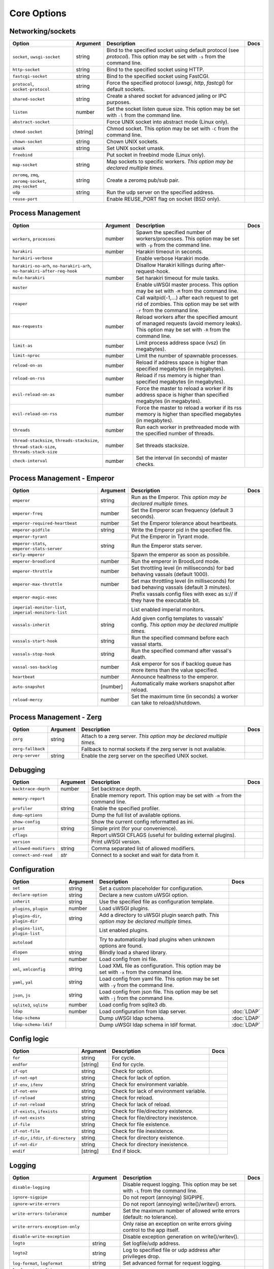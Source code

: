 .. This page has been automatically generated by `_options/generate.py`!

Core Options
------------------------------------------------------------------------

Networking/sockets
^^^^^^^^^^^^^^^^^^

.. list-table::
   :header-rows: 1
   
   * - Option
     - Argument
     - Description
     - Docs
   * - ``socket``, ``uwsgi-socket``
     - string
     - Bind to the specified socket using default protocol (see `protocol`). This option may be set with ``-s`` from the command line.
     - \
   * - ``http-socket``
     - string
     - Bind to the specified socket using HTTP.
     - \
   * - ``fastcgi-socket``
     - string
     - Bind to the specified socket using FastCGI.
     - \
   * - ``protocol``, ``socket-protocol``
     - string
     - Force the specified protocol (`uwsgi`, `http`, `fastcgi`) for default sockets.
     - \
   * - ``shared-socket``
     - string
     - Create a shared socket for advanced jailing or IPC purposes.
     - \
   * - ``listen``
     - number
     - Set the socket listen queue size. This option may be set with ``-l`` from the command line.
     - \
   * - ``abstract-socket``
     - \
     - Force UNIX socket into abstract mode (Linux only).
     - \
   * - ``chmod-socket``
     - [string]
     - Chmod socket. This option may be set with ``-C`` from the command line.
     - \
   * - ``chown-socket``
     - string
     - Chown UNIX sockets.
     - \
   * - ``umask``
     - string
     - Set UNIX socket umask.
     - \
   * - ``freebind``
     - \
     - Put socket in freebind mode (Linux only).
     - \
   * - ``map-socket``
     - string
     - Map sockets to specific workers. *This option may be declared multiple times.*
     - \
   * - ``zeromq``, ``zmq``, ``zeromq-socket``, ``zmq-socket``
     - string
     - Create a zeromq pub/sub pair.
     - \
   * - ``udp``
     - string
     - Run the udp server on the specified address.
     - \
   * - ``reuse-port``
     - \
     - Enable REUSE_PORT flag on socket (BSD only).
     - \

Process Management
^^^^^^^^^^^^^^^^^^

.. list-table::
   :header-rows: 1
   
   * - Option
     - Argument
     - Description
     - Docs
   * - ``workers``, ``processes``
     - number
     - Spawn the specified number of workers/processes. This option may be set with ``-p`` from the command line.
     - \
   * - ``harakiri``
     - number
     - Harakiri timeout in seconds.
     - \
   * - ``harakiri-verbose``
     - \
     - Enable verbose Harakiri mode.
     - \
   * - ``harakiri-no-arh``, ``no-harakiri-arh``, ``no-harakiri-after-req-hook``
     - \
     - Disallow Harakiri killings during after-request-hook.
     - \
   * - ``mule-harakiri``
     - number
     - Set harakiri timeout for mule tasks.
     - \
   * - ``master``
     - \
     - Enable uWSGI master process. This option may be set with ``-M`` from the command line.
     - \
   * - ``reaper``
     - \
     - Call waitpid(-1,...) after each request to get rid of zombies. This option may be set with ``-r`` from the command line.
     - \
   * - ``max-requests``
     - number
     - Reload workers after the specified amount of managed requests (avoid memory leaks). This option may be set with ``-R`` from the command line.
     - \
   * - ``limit-as``
     - number
     - Limit process address space (vsz) (in megabytes).
     - \
   * - ``limit-nproc``
     - number
     - Limit the number of spawnable processes.
     - \
   * - ``reload-on-as``
     - number
     - Reload if address space is higher than specified megabytes (in megabytes).
     - \
   * - ``reload-on-rss``
     - number
     - Reload if rss memory is higher than specified megabytes (in megabytes).
     - \
   * - ``evil-reload-on-as``
     - number
     - Force the master to reload a worker if its address space is higher than specified megabytes (in megabytes).
     - \
   * - ``evil-reload-on-rss``
     - number
     - Force the master to reload a worker if its rss memory is higher than specified megabytes (in megabytes).
     - \
   * - ``threads``
     - number
     - Run each worker in prethreaded mode with the specified number of threads.
     - \
   * - ``thread-stacksize``, ``threads-stacksize``, ``thread-stack-size``, ``threads-stack-size``
     - number
     - Set threads stacksize.
     - \
   * - ``check-interval``
     - number
     - Set the interval (in seconds) of master checks.
     - \

Process Management - Emperor
^^^^^^^^^^^^^^^^^^^^^^^^^^^^

.. seealso::

   :doc:`Emperor`

.. list-table::
   :header-rows: 1
   
   * - Option
     - Argument
     - Description
     - Docs
   * - ``emperor``
     - string
     - Run as the Emperor. *This option may be declared multiple times.*
     - \
   * - ``emperor-freq``
     - number
     - Set the Emperor scan frequency (default 3 seconds).
     - \
   * - ``emperor-required-heartbeat``
     - number
     - Set the Emperor tolerance about heartbeats.
     - \
   * - ``emperor-pidfile``
     - string
     - Write the Emperor pid in the specified file.
     - \
   * - ``emperor-tyrant``
     - \
     - Put the Emperor in Tyrant mode.
     - \
   * - ``emperor-stats``, ``emperor-stats-server``
     - string
     - Run the Emperor stats server.
     - \
   * - ``early-emperor``
     - \
     - Spawn the emperor as soon as possibile.
     - \
   * - ``emperor-broodlord``
     - number
     - Run the emperor in BroodLord mode.
     - \
   * - ``emperor-throttle``
     - number
     - Set throttling level (in milliseconds) for bad behaving vassals (default 1000).
     - \
   * - ``emperor-max-throttle``
     - number
     - Set max throttling level (in milliseconds) for bad behaving vassals (default 3 minutes).
     - \
   * - ``emperor-magic-exec``
     - \
     - Prefix vassals config files with exec as s:// if they have the executable bit.
     - \
   * - ``imperial-monitor-list``, ``imperial-monitors-list``
     - \
     - List enabled imperial monitors.
     - \
   * - ``vassals-inherit``
     - string
     - Add given config templates to vassals' config. *This option may be declared multiple times.*
     - \
   * - ``vassals-start-hook``
     - string
     - Run the specified command before each vassal starts.
     - \
   * - ``vassals-stop-hook``
     - string
     - Run the specified command after vassal's death.
     - \
   * - ``vassal-sos-backlog``
     - number
     - Ask emperor for sos if backlog queue has more items than the value specified.
     - \
   * - ``heartbeat``
     - number
     - Announce healtness to the emperor.
     - \
   * - ``auto-snapshot``
     - [number]
     - Automatically make workers snapshot after reload.
     - \
   * - ``reload-mercy``
     - number
     - Set the maximum time (in seconds) a worker can take to reload/shutdown.
     - \

Process Management - Zerg
^^^^^^^^^^^^^^^^^^^^^^^^^

.. seealso::

   :doc:`Zerg`

.. list-table::
   :header-rows: 1
   
   * - Option
     - Argument
     - Description
     - Docs
   * - ``zerg``
     - string
     - Attach to a zerg server. *This option may be declared multiple times.*
     - \
   * - ``zerg-fallback``
     - \
     - Fallback to normal sockets if the zerg server is not available.
     - \
   * - ``zerg-server``
     - string
     - Enable the zerg server on the specified UNIX socket.
     - \

Debugging
^^^^^^^^^

.. list-table::
   :header-rows: 1
   
   * - Option
     - Argument
     - Description
     - Docs
   * - ``backtrace-depth``
     - number
     - Set backtrace depth.
     - \
   * - ``memory-report``
     - \
     - Enable memory report. This option may be set with ``-m`` from the command line.
     - \
   * - ``profiler``
     - string
     - Enable the specified profiler.
     - \
   * - ``dump-options``
     - \
     - Dump the full list of available options.
     - \
   * - ``show-config``
     - \
     - Show the current config reformatted as ini.
     - \
   * - ``print``
     - string
     - Simple print (for your convenience).
     - \
   * - ``cflags``
     - \
     - Report uWSGI CFLAGS (useful for building external plugins).
     - \
   * - ``version``
     - \
     - Print uWSGI version.
     - \
   * - ``allowed-modifiers``
     - string
     - Comma separated list of allowed modifiers.
     - \
   * - ``connect-and-read``
     - *str*
     - Connect to a socket and wait for data from it.
     - \

Configuration
^^^^^^^^^^^^^

.. seealso::

   :doc:`Configuration`

.. list-table::
   :header-rows: 1
   
   * - Option
     - Argument
     - Description
     - Docs
   * - ``set``
     - string
     - Set a custom placeholder for configuration.
     - \
   * - ``declare-option``
     - string
     - Declare a new custom uWSGI option.
     - \
   * - ``inherit``
     - string
     - Use the specified file as configuration template.
     - \
   * - ``plugins``, ``plugin``
     - number
     - Load uWSGI plugins.
     - \
   * - ``plugins-dir``, ``plugin-dir``
     - string
     - Add a directory to uWSGI plugin search path. *This option may be declared multiple times.*
     - \
   * - ``plugins-list``, ``plugin-list``
     - \
     - List enabled plugins.
     - \
   * - ``autoload``
     - \
     - Try to automatically load plugins when unknown options are found.
     - \
   * - ``dlopen``
     - string
     - Blindly load a shared library.
     - \
   * - ``ini``
     - number
     - Load config from ini file.
     - \
   * - ``xml``, ``xmlconfig``
     - string
     - Load XML file as configuration. This option may be set with ``-x`` from the command line.
     - \
   * - ``yaml``, ``yal``
     - string
     - Load config from yaml file. This option may be set with ``-y`` from the command line.
     - \
   * - ``json``, ``js``
     - string
     - Load config from json file. This option may be set with ``-j`` from the command line.
     - \
   * - ``sqlite3``, ``sqlite``
     - number
     - Load config from sqlite3 db.
     - \
   * - ``ldap``
     - number
     - Load configuration from ldap server.
     - :doc:`LDAP`
   * - ``ldap-schema``
     - \
     - Dump uWSGI ldap schema.
     - :doc:`LDAP`
   * - ``ldap-schema-ldif``
     - \
     - Dump uWSGI ldap schema in ldif format.
     - :doc:`LDAP`

Config logic
^^^^^^^^^^^^

.. seealso::

   :doc:`ConfigLogic`

.. list-table::
   :header-rows: 1
   
   * - Option
     - Argument
     - Description
     - Docs
   * - ``for``
     - string
     - For cycle.
     - \
   * - ``endfor``
     - [string]
     - End for cycle.
     - \
   * - ``if-opt``
     - string
     - Check for option.
     - \
   * - ``if-not-opt``
     - string
     - Check for lack of option.
     - \
   * - ``if-env``, ``ifenv``
     - string
     - Check for environment variable.
     - \
   * - ``if-not-env``
     - string
     - Check for lack of environment variable.
     - \
   * - ``if-reload``
     - string
     - Check for reload.
     - \
   * - ``if-not-reload``
     - string
     - Check for lack of reload.
     - \
   * - ``if-exists``, ``ifexists``
     - string
     - Check for file/directory existence.
     - \
   * - ``if-not-exists``
     - string
     - Check for file/directory inexistence.
     - \
   * - ``if-file``
     - string
     - Check for file existence.
     - \
   * - ``if-not-file``
     - string
     - Check for file inexistence.
     - \
   * - ``if-dir``, ``ifdir``, ``if-directory``
     - string
     - Check for directory existence.
     - \
   * - ``if-not-dir``
     - string
     - Check for directory inexistence.
     - \
   * - ``endif``
     - [string]
     - End if block.
     - \

Logging
^^^^^^^

.. seealso::

   :doc:`Logging`

.. list-table::
   :header-rows: 1
   
   * - Option
     - Argument
     - Description
     - Docs
   * - ``disable-logging``
     - \
     - Disable request logging. This option may be set with ``-L`` from the command line.
     - \
   * - ``ignore-sigpipe``
     - \
     - Do not report (annoying) SIGPIPE.
     - \
   * - ``ignore-write-errors``
     - \
     - Do not report (annoying) write()/writev() errors.
     - \
   * - ``write-errors-tolerance``
     - number
     - Set the maximum number of allowed write errors (default: no tolerance).
     - \
   * - ``write-errors-exception-only``
     - \
     - Only raise an exception on write errors giving control to the app itself.
     - \
   * - ``disable-write-exception``
     - \
     - Disable exception generation on write()/writev().
     - \
   * - ``logto``
     - string
     - Set logfile/udp address.
     - \
   * - ``logto2``
     - string
     - Log to specified file or udp address after privileges drop.
     - \
   * - ``log-format``, ``logformat``
     - string
     - Set advanced format for request logging.
     - \
   * - ``logformat-strftime``, ``log-format-strftime``
     - \
     - Apply strftime to logformat output.
     - \
   * - ``logfile-chown``
     - \
     - Chown logfiles.
     - \
   * - ``logfile-chmod``
     - string
     - Chmod logfiles.
     - \
   * - ``log-syslog``
     - [string]
     - Log to syslog.
     - \
   * - ``log-socket``
     - string
     - Send logs to the specified socket.
     - \
   * - ``logger``
     - string
     - Set/append a logger. *This option may be declared multiple times.*
     - \
   * - ``logger-list``, ``loggers-list``
     - \
     - List enabled loggers.
     - \
   * - ``threaded-logger``
     - \
     - Offload log writing to a thread.
     - \
   * - ``log-drain``
     - *regexp*
     - Drain (do not show) log lines matching the specified regexp. *This option may be declared multiple times.*
     - \
   * - ``alarm``
     - string
     - Create a new alarm. Syntax: <alarm> <plugin:args>. *This option may be declared multiple times.*
     - \
   * - ``alarm-freq``
     - number
     - Tune the alarm anti-loop system (default 3 seconds).
     - \
   * - ``log-alarm``
     - string
     - Raise the specified alarm when a log line matches the specified regexp, syntax: <alarm>[,alarm...] <regexp>. *This option may be declared multiple times.*
     - \
   * - ``alarm-list``, ``alarms-list``
     - \
     - List enabled alarms.
     - \
   * - ``log-zeromq``
     - string
     - Send logs to a ZeroMQ server.
     - \
   * - ``log-master``
     - \
     - Delegate logging to master process.
     - \
   * - ``log-master-bufsize``
     - number
     - Set the buffer size for the master logger. Log messages larger than this will be truncated.
     - \
   * - ``log-reopen``
     - \
     - Reopen log after reload.
     - \
   * - ``log-truncate``
     - \
     - Truncate log on startup.
     - \
   * - ``log-maxsize``
     - number
     - Set maximum logfile size.
     - \
   * - ``log-backupname``
     - string
     - Set logfile name after rotation.
     - \
   * - ``log-prefix``, ``logdate``, ``log-date``
     - [string]
     - Prefix logs with date (without argument) or a strftime string.
     - \
   * - ``log-zero``
     - \
     - Log responses without body.
     - \
   * - ``log-slow``
     - number
     - Log requests slower than the specified number of milliseconds.
     - \
   * - ``log-4xx``
     - \
     - Log requests with a 4xx response.
     - \
   * - ``log-5xx``
     - \
     - Log requests with a 5xx response.
     - \
   * - ``log-big``
     - number
     - Log requestes bigger than the specified size in bytes.
     - \
   * - ``log-sendfile``
     - \
     - Log sendfile requests.
     - \
   * - ``log-micros``
     - \
     - Report response time in microseconds instead of milliseconds.
     - \
   * - ``log-x-forwarded-for``
     - \
     - Use the ip from X-Forwarded-For header instead of REMOTE_ADDR.
     - \
   * - ``stats``, ``stats-server``
     - string
     - Enable the stats server on the specified address.
     - \
   * - ``ssl-verbose``
     - \
     - Be verbose about SSL errors.
     - \
   * - ``snmp``
     - string
     - Enable the embedded SNMP server. *This option may be declared multiple times.*
     - \
   * - ``snmp-community``
     - string
     - Set the SNMP community string.
     - \

uWSGI Process
^^^^^^^^^^^^^

.. list-table::
   :header-rows: 1
   
   * - Option
     - Argument
     - Description
     - Docs
   * - ``daemonize``
     - *logfile*
     - Daemonize uWSGI, write messages into given log file or UDP socket address.
     - \
   * - ``daemonize2``
     - *logfile*
     - Daemonize uWSGI after loading application, write messages into given log file or UDP socket address.
     - \
   * - ``stop``
     - *pidfile*
     - Send the stop (SIGINT) signal to the instance described by the pidfile.
     - \
   * - ``reload``
     - *pidfile*
     - Send the reload (SIGHUP) signal to the instance described by the pidfile.
     - \
   * - ``pause``
     - *pidfile*
     - Send the pause (SIGTSTP) signal to the instance described by the pidfile.
     - \
   * - ``suspend``
     - *pidfile*
     - Send the suspend (SIGTSTP) signal to the instance described by the pidfile.
     - \
   * - ``resume``
     - *pidfile*
     - Send the resume (SIGTSTP) signal to the instance described by the pidfile.
     - \
   * - ``auto-procname``
     - \
     - Automatically set process name to something meaningful.
     - \
   * - ``procname-prefix``
     - string
     - Add prefix to process names.
     - \
   * - ``procname-prefix-spaced``
     - string
     - Add spaced prefix to process names.
     - \
   * - ``procname-append``
     - string
     - Append string to process names.
     - \
   * - ``procname``
     - string
     - Set process name.
     - \
   * - ``procname-master``
     - string
     - Set master process name.
     - \
   * - ``pidfile``
     - string
     - Create pidfile (before privileges drop).
     - \
   * - ``pidfile2``
     - string
     - Create pidfile (after privileges drop).
     - \
   * - ``chroot``
     - string
     - Chroot() to the specified directory.
     - \
   * - ``uid``
     - *username|uid*
     - Setuid to the specified user/uid.
     - \
   * - ``gid``
     - *groupname|gid*
     - Setgid to the specified grooup/gid.
     - \
   * - ``no-initgroups``
     - \
     - Disable additional groups set via initgroups().
     - \
   * - ``cap``
     - string
     - Set process capability.
     - \
   * - ``unshare``
     - string
     - Unshare() part of the processes and put it in a new namespace.
     - \
   * - ``exec-pre-jail``
     - string
     - Run the specified command before jailing. *This option may be declared multiple times.*
     - \
   * - ``exec-post-jail``
     - string
     - Run the specified command after jailing. *This option may be declared multiple times.*
     - \
   * - ``exec-in-jail``
     - string
     - Run the specified command in jail after initialization. *This option may be declared multiple times.*
     - \
   * - ``exec-as-root``
     - string
     - Run the specified command before privileges drop. *This option may be declared multiple times.*
     - \
   * - ``exec-as-user``
     - string
     - Run the specified command after privileges drop. *This option may be declared multiple times.*
     - \
   * - ``exec-as-user-atexit``
     - string
     - Run the specified command before app exit and reload. *This option may be declared multiple times.*
     - \
   * - ``exec-pre-app``
     - string
     - Run the specified command before app loading. *This option may be declared multiple times.*
     - \
   * - ``cgroup``
     - string
     - Put the processes in the specified cgroup. *This option may be declared multiple times.*
     - \
   * - ``cgroup-opt``
     - string
     - Set value in specified cgroup option. *This option may be declared multiple times.*
     - \
   * - ``namespace``, ``ns``
     - string
     - Run in a new namespace under the specified rootfs.
     - \
   * - ``namespace-keep-mount``
     - string
     - Keep the specified mountpoint in your namespace. *This option may be declared multiple times.*
     - \
   * - ``namespace-net``, ``ns-net``
     - string
     - Add network namespace.
     - \
   * - ``forkbomb-delay``
     - number
     - Sleep for the specified number of seconds when a forkbomb is detected.
     - \
   * - ``binary-path``
     - string
     - Force binary path.
     - \
   * - ``privileged-binary-patch``
     - string
     - Patch the uwsgi binary with a new command (before privileges drop).
     - \
   * - ``unprivileged-binary-patch``
     - string
     - Patch the uwsgi binary with a new command (after privileges drop).
     - \
   * - ``privileged-binary-patch-arg``
     - string
     - Patch the uwsgi binary with a new command and arguments (before privileges drop).
     - \
   * - ``unprivileged-binary-patch-arg``
     - string
     - Patch the uwsgi binary with a new command and arguments (after privileges drop).
     - \
   * - ``async``
     - number
     - Enable async mode with specified cores.
     - \
   * - ``max-fd``
     - number
     - Set maximum number of file descriptors (requires root privileges).
     - \
   * - ``master-as-root``
     - \
     - Leave master process running as root.
     - \

Miscellaneous
^^^^^^^^^^^^^

.. list-table::
   :header-rows: 1
   
   * - Option
     - Argument
     - Description
     - Docs
   * - ``skip-zero``
     - \
     - Skip check of file descriptor 0.
     - \
   * - ``need-app``
     - \
     - Exit if no app can be loaded.
     - \
   * - ``exit-on-reload``
     - \
     - Force exit even if a reload is requested.
     - \
   * - ``die-on-term``
     - \
     - Exit instead of brutal reload on SIGTERM.
     - \
   * - ``no-fd-passing``
     - \
     - Disable file descriptor passing.
     - \
   * - ``single-interpreter``
     - \
     - Do not use multiple interpreters (where available). This option may be set with ``-i`` from the command line.
     - \
   * - ``max-apps``
     - number
     - Set the maximum number of per-worker applications.
     - \
   * - ``sharedarea``
     - number
     - Create a raw shared memory area of specified pages. This option may be set with ``-A`` from the command line.
     - \
   * - ``cgi-mode``
     - \
     - Force CGI-mode for plugins supporting it. This option may be set with ``-c`` from the command line.
     - \
   * - ``buffer-size``
     - number
     - Set internal buffer size. This option may be set with ``-b`` from the command line.
     - \
   * - ``enable-threads``
     - \
     - Enable threads. This option may be set with ``-T`` from the command line.
     - \
   * - ``signal-bufsize``, ``signals-bufsize``
     - number
     - Set buffer size for signal queue.
     - \
   * - ``socket-timeout``
     - number
     - Set internal sockets timeout. This option may be set with ``-z`` from the command line.
     - \
   * - ``max-vars``
     - number
     - Set the amount of internal iovec/vars structures. This option may be set with ``-v`` from the command line.
     - \
   * - ``weight``
     - number
     - Weight of the instance (used by clustering/lb/subscriptions).
     - \
   * - ``auto-weight``
     - number
     - Set weight of the instance (used by clustering/lb/subscriptions) automatically.
     - \
   * - ``no-server``
     - \
     - Force no-server mode.
     - \
   * - ``command-mode``
     - \
     - Force command mode.
     - \
   * - ``no-defer-accept``
     - \
     - Disable deferred-accept on sockets.
     - \
   * - ``so-keepalive``
     - \
     - Enable TCP KEEPALIVEs.
     - \
   * - ``never-swap``
     - \
     - Lock all memory pages avoiding swapping.
     - \
   * - ``ksm``
     - number
     - Enable Linux KSM. *This option may be declared multiple times.*
     - \
   * - ``touch-reload``
     - string
     - Reload uWSGI if the specified file is modified/touched. *This option may be declared multiple times.*
     - \
   * - ``touch-logrotate``
     - string
     - Trigger logrotation if the specified file is modified/touched. *This option may be declared multiple times.*
     - \
   * - ``touch-logreopen``
     - string
     - Trigger log reopen if the specified file is modified/touched. *This option may be declared multiple times.*
     - \
   * - ``propagate-touch``
     - \
     - Over-engineering option for system with flaky signal mamagement.
     - \
   * - ``no-orphans``
     - \
     - Automatically kill workers if master dies (can be dangerous for availability).
     - \
   * - ``prio``
     - number
     - Set processes/threads priority.
     - \
   * - ``cpu-affinity``
     - number
     - Set cpu affinity.
     - \
   * - ``remap-modifier``
     - string
     - Remap request modifier from one id to another.
     - \
   * - ``env``
     - string
     - Set environment variable (key=value).
     - \
   * - ``unenv``
     - string
     - Set environment variable (key).
     - \
   * - ``close-on-exec``
     - \
     - Set close-on-exec on sockets (could be required for spawning processes in requests).
     - \
   * - ``mode``
     - string
     - Set uWSGI custom mode.
     - \
   * - ``vacuum``
     - \
     - Try to remove all of the generated files/sockets upon exit.
     - \
   * - ``cron``
     - string
     - Add a cron task.
     - \
   * - ``worker-exec``
     - string
     - Run the specified command as worker.
     - \
   * - ``attach-daemon``
     - string
     - Attach a command/daemon to the master process (the command has to remain in foreground).
     - \
   * - ``smart-attach-daemon``
     - *pidfile*
     - Attach a command/daemon to the master process managed by a pidfile (the command must daemonize).
     - \
   * - ``smart-attach-daemon2``
     - *pidfile*
     - Attach a command/daemon to the master process managed by a pidfile (the command must NOT daemonize).
     - \

Locks
^^^^^

.. list-table::
   :header-rows: 1
   
   * - Option
     - Argument
     - Description
     - Docs
   * - ``locks``
     - number
     - Create the specified number of shared locks.
     - \
   * - ``lock-engine``
     - string
     - Set the lock engine.
     - \
   * - ``ftok``
     - string
     - Set the ipcsem key via ftok() for avoiding duplicates.
     - \
   * - ``flock``
     - string
     - Lock the specified file before starting, exit if locked.
     - \
   * - ``flock-wait``
     - string
     - Lock the specified file before starting, wait if locked.
     - \
   * - ``flock2``
     - string
     - Lock the specified file after logging/daemon setup, exit if locked.
     - \
   * - ``flock-wait2``
     - string
     - Lock the specified file after logging/daemon setup, wait if locked.
     - \

Cache
^^^^^

.. seealso::

   :doc:`Caching`

.. list-table::
   :header-rows: 1
   
   * - Option
     - Argument
     - Description
     - Docs
   * - ``cache``
     - number
     - Create a shared cache containing given elements.
     - \
   * - ``cache-blocksize``
     - number
     - Set cache blocksize.
     - \
   * - ``cache-store``
     - string
     - Enable persistent cache to disk.
     - \
   * - ``cache-store-sync``
     - number
     - Set frequency of sync for persistent cache.
     - \
   * - ``cache-server``
     - string
     - Enable the threaded cache server.
     - \
   * - ``cache-server-threads``
     - number
     - Set the number of threads for the cache server.
     - \
   * - ``cache-no-expire``
     - \
     - Disable auto sweep of expired items.
     - \
   * - ``cache-expire-freq``
     - number
     - Set the frequency of cache sweeper scans (default 3 seconds).
     - \
   * - ``cache-report-freed-items``
     - \
     - Constantly report the cache item freed by the sweeper (use only for debug).
     - \

Queue
^^^^^

.. seealso::

   :doc:`Queue`

.. list-table::
   :header-rows: 1
   
   * - Option
     - Argument
     - Description
     - Docs
   * - ``queue``
     - number
     - Enable the shared queue with the given size.
     - \
   * - ``queue-blocksize``
     - number
     - Set the block size for the queue.
     - \
   * - ``queue-store``
     - *filename*
     - Enable periodical persisting of the queue to disk.
     - \
   * - ``queue-store-sync``
     - number
     - Set periodical persisting frequency in seconds.
     - \

Spooler
^^^^^^^

.. seealso::

   :doc:`Spooler`

.. list-table::
   :header-rows: 1
   
   * - Option
     - Argument
     - Description
     - Docs
   * - ``spooler``
     - string
     - Run a spooler on the specified directory. This option may be set with ``-Q`` from the command line.
     - \
   * - ``spooler-external``
     - string
     - Map spooler requests to a spooler directory managed by an external instance.
     - \
   * - ``spooler-ordered``
     - \
     - Try to order the execution of spooler tasks.
     - \
   * - ``spooler-chdir``
     - string
     - Chdir() to specified directory before each spooler task.
     - \
   * - ``spooler-processes``
     - number
     - Set the number of processes for spoolers.
     - \
   * - ``spooler-quiet``
     - \
     - Do not be verbose with spooler tasks.
     - \
   * - ``spooler-max-tasks``
     - number
     - Set the maximum number of tasks to run before recycling a spooler.
     - \
   * - ``spooler-harakiri``
     - number
     - Set harakiri timeout for spooler tasks.
     - \

Mules
^^^^^

.. seealso::

   :doc:`Mules`

.. list-table::
   :header-rows: 1
   
   * - Option
     - Argument
     - Description
     - Docs
   * - ``mule``
     - string
     - Add a mule (signal-only mode without argument). *This option may be declared multiple times.*
     - \
   * - ``mules``
     - number
     - Add the specified number of mules.
     - \
   * - ``farm``
     - string
     - Add a mule farm.
     - \
   * - ``signal``
     - string
     - Send a uwsgi signal to a server.
     - \

Application loading
^^^^^^^^^^^^^^^^^^^

.. list-table::
   :header-rows: 1
   
   * - Option
     - Argument
     - Description
     - Docs
   * - ``chdir``
     - string
     - Chdir to specified directory before apps loading.
     - \
   * - ``chdir2``
     - string
     - Chdir to specified directory after apps loading.
     - \
   * - ``lazy``
     - \
     - Set lazy mode (load apps in workers instead of master).
     - \
   * - ``lazy-apps``
     - \
     - Load apps in each worker instead of the master.
     - \
   * - ``cheap``
     - \
     - Set cheap mode (spawn workers only after the first request).
     - \
   * - ``cheaper``
     - number
     - Set cheaper mode (adaptive process spawning).
     - \
   * - ``cheaper-initial``
     - number
     - Set the initial number of processes to spawn in cheaper mode.
     - \
   * - ``cheaper-algo``
     - string
     - Choose to algorithm used for adaptive process spawning).
     - \
   * - ``cheaper-step``
     - number
     - Number of additional processes to spawn at each overload.
     - \
   * - ``cheaper-overload``
     - number
     - Increase workers after specified overload.
     - \
   * - ``cheaper-algo-list``, ``cheaper-algos-list``, ``cheaper-list``
     - \
     - List enabled 'cheaper' algorithms.
     - \
   * - ``idle``
     - number
     - Set idle mode (put uWSGI in cheap mode after inactivity).
     - \
   * - ``die-on-idle``
     - \
     - Shutdown uWSGI when idle.
     - \
   * - ``mount``
     - string
     - Load application under mountpoint. *This option may be declared multiple times.*
     - \
   * - ``worker-mount``
     - string
     - Load application under mountpoint in the specified worker or after workers spawn. *This option may be declared multiple times.*
     - \
   * - ``grunt``
     - \
     - Enable grunt mode (in-request fork).
     - \

Request handling
^^^^^^^^^^^^^^^^

.. list-table::
   :header-rows: 1
   
   * - Option
     - Argument
     - Description
     - Docs
   * - ``limit-post``
     - number
     - Limit request body (bytes).
     - \
   * - ``post-buffering``
     - number
     - Enable post buffering past N bytes.
     - \
   * - ``post-buffering-bufsize``
     - number
     - Set buffer size for read() in post buffering mode.
     - \
   * - ``upload-progress``
     - string
     - Enable creation of .json files in the specified directory during a file upload.
     - \
   * - ``no-default-app``
     - \
     - Do not fallback to default app.
     - \
   * - ``manage-script-name``
     - \
     - Automatically rewrite SCRIPT_NAME and PATH_INFO.
     - \
   * - ``ignore-script-name``
     - \
     - Ignore SCRIPT_NAME.
     - \
   * - ``catch-exceptions``
     - \
     - Report exception as HTTP output (discouraged -- this is a security risk).
     - \
   * - ``reload-on-exception``
     - \
     - Reload a worker when an exception is raised.
     - \
   * - ``reload-on-exception-type``
     - string
     - Reload a worker when a specific exception type is raised. *This option may be declared multiple times.*
     - \
   * - ``reload-on-exception-value``
     - string
     - Reload a worker when a specific exception value is raised. *This option may be declared multiple times.*
     - \
   * - ``reload-on-exception-repr``
     - string
     - Reload a worker when a specific exception type+value (language-specific) is raised. *This option may be declared multiple times.*
     - \
   * - ``add-header``
     - string
     - Automatically add HTTP headers to response. *This option may be declared multiple times.*
     - \
   * - ``vhost``
     - \
     - Enable virtualhosting mode (based on SERVER_NAME variable).
     - \
   * - ``vhost-host``
     - \
     - Enable virtualhosting mode (based on HTTP_HOST variable).
     - \

Clustering
^^^^^^^^^^

.. list-table::
   :header-rows: 1
   
   * - Option
     - Argument
     - Description
     - Docs
   * - ``multicast``
     - string
     - Subscribe to specified multicast group.
     - \
   * - ``multicast-ttl``
     - number
     - Set multicast ttl.
     - \
   * - ``cluster``
     - string
     - Join specified uWSGI cluster.
     - \
   * - ``cluster-nodes``
     - string
     - Get nodes list from the specified cluster.
     - \
   * - ``cluster-reload``
     - string
     - Send a reload message to the cluster.
     - \
   * - ``cluster-log``
     - string
     - Send a log line to the cluster.
     - \

Subscriptions
^^^^^^^^^^^^^

.. seealso::

   :doc:`SubscriptionServer`

.. list-table::
   :header-rows: 1
   
   * - Option
     - Argument
     - Description
     - Docs
   * - ``subscriptions-sign-check``
     - string
     - Set digest algorithm and certificate directory for secured subscription system.
     - \
   * - ``subscriptions-sign-check-tolerance``
     - number
     - Set the maximum tolerance (in seconds) of clock skew for secured subscription system.
     - \
   * - ``subscription-algo``
     - string
     - Set load balancing algorithm for the subscription system.
     - \
   * - ``subscription-dotsplit``
     - \
     - Try to fallback to the next part (dot based) in subscription key.
     - \
   * - ``subscribe-to``, ``st``, ``subscribe``
     - string
     - Subscribe to the specified subscription server. *This option may be declared multiple times.*
     - \
   * - ``subscribe-freq``
     - number
     - Send subscription announce at the specified interval.
     - \
   * - ``subscription-tolerance``
     - number
     - Set tolerance for subscription servers.
     - \
   * - ``unsubscribe-on-graceful-reload``
     - \
     - Force unsubscribe request even during graceful reload.
     - \

Router
^^^^^^

.. seealso::

   :doc:`InternalRouting`

.. list-table::
   :header-rows: 1
   
   * - Option
     - Argument
     - Description
     - Docs
   * - ``route``
     - string
     - Add a route. *This option may be declared multiple times.*
     - \
   * - ``route-host``
     - string
     - Add a route based on Host header. *This option may be declared multiple times.*
     - \
   * - ``route-uri``
     - string
     - Add a route based on REQUEST_URI. *This option may be declared multiple times.*
     - \
   * - ``route-qs``
     - string
     - Add a route based on QUERY_STRING. *This option may be declared multiple times.*
     - \
   * - ``router-list``, ``routers-list``
     - \
     - List enabled routers.
     - \

Static files
^^^^^^^^^^^^

.. list-table::
   :header-rows: 1
   
   * - Option
     - Argument
     - Description
     - Docs
   * - ``static-check``, ``check-static``
     - string
     - Check for static files in the specified directory. *This option may be declared multiple times.*
     - \
   * - ``check-static-docroot``
     - \
     - Check for static files in the requested DOCUMENT_ROOT.
     - \
   * - ``static-map``
     - string
     - Map mountpoint to static directory (or file). *This option may be declared multiple times.*
     - \
   * - ``static-map2``
     - string
     - Map mountpoint to static directory (or file), completely appending the requested resource to the docroot. *This option may be declared multiple times.*
     - \
   * - ``static-skip-ext``
     - string
     - Skip specified extension from staticfile checks. *This option may be declared multiple times.*
     - \
   * - ``static-index``
     - string
     - Search for specified file if a directory is requested. *This option may be declared multiple times.*
     - \
   * - ``mimefile``, ``mime-file``
     - string
     - Set mime types file path (default /etc/mime.types). *This option may be declared multiple times.*
     - \
   * - ``static-expires-type``
     - string
     - Set the Expires header based on content type (syntax: Content-type=Expires). *This option may be declared multiple times.*
     - \
   * - ``static-expires-type-mtime``
     - string
     - Set the Expires header based on content type and file mtime (syntax: Content-type=Expires). *This option may be declared multiple times.*
     - \
   * - ``static-expires``
     - string
     - Set the Expires header based on filename regexp (syntax x=y). *This option may be declared multiple times.*
     - \
   * - ``static-expires-mtime``
     - string
     - Set the Expires header based on filename regexp and file mtime (syntax x=y). *This option may be declared multiple times.*
     - \
   * - ``static-expires-uri``
     - string
     - Set the Expires header based on REQUEST_URI regexp (syntax x=y). *This option may be declared multiple times.*
     - \
   * - ``static-expires-uri-mtime``
     - string
     - Set the Expires header based on REQUEST_URI regexp and file mtime (syntax x=y). *This option may be declared multiple times.*
     - \
   * - ``static-expires-path-info``
     - string
     - Set the Expires header based on PATH_INFO regexp (syntax x=y). *This option may be declared multiple times.*
     - \
   * - ``static-expires-path-info-mtime``
     - string
     - Set the Expires header based on PATH_INFO regexp and file mtime (syntax x=y). *This option may be declared multiple times.*
     - \
   * - ``static-offload-to-thread``
     - number
     - Offload static file serving to a thread (upto the specified number of threads).
     - \
   * - ``file-serve-mode``
     - string
     - Set static file serving mode (x-sendfile, nginx, ...).
     - \
   * - ``check-cache``
     - \
     - Check for response data in the cache.
     - \

Clocks
^^^^^^

.. list-table::
   :header-rows: 1
   
   * - Option
     - Argument
     - Description
     - Docs
   * - ``clock``
     - string
     - Set a clock source.
     - \
   * - ``clock-list``, ``clocks-list``
     - \
     - List enabled clocks.
     - \

Loop engines
^^^^^^^^^^^^

.. list-table::
   :header-rows: 1
   
   * - Option
     - Argument
     - Description
     - Docs
   * - ``loop``
     - string
     - Select the uWSGI loop engine.
     - \
   * - ``loop-list``, ``loops-list``
     - \
     - List enabled loop engines.
     - \
